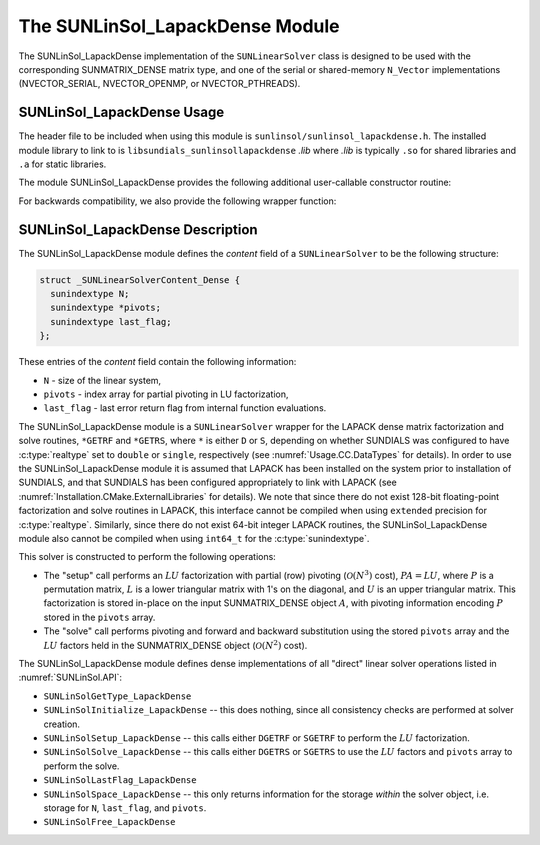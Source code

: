 ..
   Programmer(s): Daniel R. Reynolds @ SMU
   ----------------------------------------------------------------
   SUNDIALS Copyright Start
   Copyright (c) 2002-2021, Lawrence Livermore National Security
   and Southern Methodist University.
   All rights reserved.

   See the top-level LICENSE and NOTICE files for details.

   SPDX-License-Identifier: BSD-3-Clause
   SUNDIALS Copyright End
   ----------------------------------------------------------------

.. _SUNLinSol_LapackDense:

The SUNLinSol_LapackDense Module
======================================

The SUNLinSol_LapackDense implementation of the ``SUNLinearSolver`` class
is designed to be used with the corresponding SUNMATRIX_DENSE matrix type,
and one of the serial or shared-memory ``N_Vector`` implementations
(NVECTOR_SERIAL, NVECTOR_OPENMP, or NVECTOR_PTHREADS).


.. _SUNLinSol_LapackDense.Usage:

SUNLinSol_LapackDense Usage
-----------------------------

The header file to be included when using this module
is ``sunlinsol/sunlinsol_lapackdense.h``.  The installed module
library to link to is ``libsundials_sunlinsollapackdense`` *.lib*
where *.lib* is typically ``.so`` for shared libraries and
``.a`` for static libraries.

The module SUNLinSol_LapackDense provides the following additional
user-callable constructor routine:


.. c:function:: SUNLinearSolver SUNLinSol_LapackDense(N_Vector y, SUNMatrix A, SUNContext sunctx)

   This function creates and allocates memory for a LAPACK dense
   ``SUNLinearSolver``.

   **Arguments:**
      * *y* -- vector used to determine the linear system size.
      * *A* -- matrix used to assess compatibility.
      * *sunctx* -- the :c:type:`SUNContext` object (see :numref:`SUNDIALS.SUNContext`)

   **Return value:**
      New SUNLinSol_LapackDense object, or ``NULL`` if either ``A``
      or ``y`` are incompatible.

   **Notes:**
      This routine will perform consistency checks to ensure that it is
      called with consistent ``N_Vector`` and ``SUNMatrix`` implementations.
      These are currently limited to the SUNMATRIX_DENSE matrix type and
      the NVECTOR_SERIAL, NVECTOR_OPENMP, and NVECTOR_PTHREADS vector
      types.  As additional compatible matrix and vector implementations
      are added to SUNDIALS, these will be included within this
      compatibility check.


For backwards compatibility, we also provide the following wrapper function:

.. c:function:: SUNLinearSolver SUNLapackDense(N_Vector y, SUNMatrix A)

   Wrapper function for :c:func:`SUNLinSol_LapackDense`, with
   identical input and output arguments.



.. _SUNLinSol_LapackDense.Description:

SUNLinSol_LapackDense Description
------------------------------------


The SUNLinSol_LapackDense module defines the
*content* field of a ``SUNLinearSolver`` to be the following
structure:

.. code-block:: c

   struct _SUNLinearSolverContent_Dense {
     sunindextype N;
     sunindextype *pivots;
     sunindextype last_flag;
   };

These entries of the *content* field contain the following
information:

* ``N`` - size of the linear system,

* ``pivots`` - index array for partial pivoting in LU
  factorization,

* ``last_flag`` - last error return flag from internal function
  evaluations.


The SUNLinSol_LapackDense module is a ``SUNLinearSolver`` wrapper for
the LAPACK dense matrix factorization and solve routines, ``*GETRF``
and ``*GETRS``, where ``*`` is either ``D`` or ``S``, depending on
whether SUNDIALS was configured to have :c:type:`realtype` set to
``double`` or ``single``, respectively (see
:numref:`Usage.CC.DataTypes` for details).  In order to use the
SUNLinSol_LapackDense module it is assumed that LAPACK has been
installed on the system prior to installation of
SUNDIALS, and that SUNDIALS has been configured appropriately to
link with LAPACK (see
:numref:`Installation.CMake.ExternalLibraries` for details).
We note that since there do not exist 128-bit floating-point
factorization and solve routines in LAPACK, this interface cannot be
compiled when using ``extended`` precision for :c:type:`realtype`.
Similarly, since there do not exist 64-bit integer LAPACK routines,
the SUNLinSol_LapackDense module also cannot be compiled when using
``int64_t`` for the :c:type:`sunindextype`.

This solver is constructed to perform the following operations:

* The "setup" call performs an :math:`LU` factorization with
  partial (row) pivoting (:math:`\mathcal O(N^3)` cost),
  :math:`PA=LU`, where :math:`P` is a permutation matrix, :math:`L` is
  a lower triangular matrix with 1's on the diagonal, and :math:`U` is
  an upper triangular matrix.  This factorization is stored in-place
  on the input SUNMATRIX_DENSE object :math:`A`, with pivoting
  information encoding :math:`P` stored in the ``pivots`` array.

* The "solve" call performs pivoting and forward and
  backward substitution using the stored ``pivots`` array and the
  :math:`LU` factors held in the SUNMATRIX_DENSE object
  (:math:`\mathcal O(N^2)` cost).

The SUNLinSol_LapackDense module defines dense implementations of all
"direct" linear solver operations listed in
:numref:`SUNLinSol.API`:

* ``SUNLinSolGetType_LapackDense``

* ``SUNLinSolInitialize_LapackDense`` -- this does nothing, since all
  consistency checks are performed at solver creation.

* ``SUNLinSolSetup_LapackDense`` -- this calls either
  ``DGETRF`` or ``SGETRF`` to perform the :math:`LU` factorization.

* ``SUNLinSolSolve_LapackDense`` -- this calls either
  ``DGETRS`` or ``SGETRS`` to use the :math:`LU` factors and
  ``pivots`` array to perform the solve.

* ``SUNLinSolLastFlag_LapackDense``

* ``SUNLinSolSpace_LapackDense`` -- this only returns information for
  the storage *within* the solver object, i.e. storage
  for ``N``, ``last_flag``, and ``pivots``.

* ``SUNLinSolFree_LapackDense``
